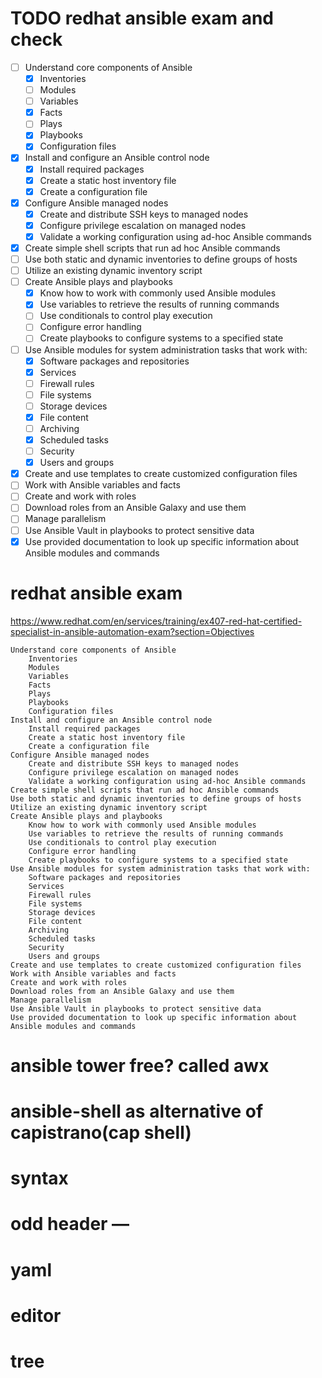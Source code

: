 * TODO redhat ansible exam and check

- [-] Understand core components of Ansible
  - [X] Inventories
  - [ ] Modules
  - [ ] Variables
  - [X] Facts
  - [ ] Plays
  - [X] Playbooks
  - [X] Configuration files
- [X] Install and configure an Ansible control node
  - [X] Install required packages
  - [X] Create a static host inventory file
  - [X] Create a configuration file
- [X] Configure Ansible managed nodes
  - [X] Create and distribute SSH keys to managed nodes
  - [X] Configure privilege escalation on managed nodes
  - [X] Validate a working configuration using ad-hoc Ansible commands
- [X] Create simple shell scripts that run ad hoc Ansible commands
- [ ] Use both static and dynamic inventories to define groups of hosts
- [ ] Utilize an existing dynamic inventory script
- [-] Create Ansible plays and playbooks
  - [X] Know how to work with commonly used Ansible modules
  - [X] Use variables to retrieve the results of running commands
  - [ ] Use conditionals to control play execution
  - [ ] Configure error handling
  - [ ] Create playbooks to configure systems to a specified state
- [-] Use Ansible modules for system administration tasks that work with:
  - [X] Software packages and repositories
  - [X] Services
  - [ ] Firewall rules
  - [ ] File systems
  - [ ] Storage devices
  - [X] File content
  - [ ] Archiving
  - [X] Scheduled tasks
  - [ ] Security
  - [X] Users and groups
- [X] Create and use templates to create customized configuration files
- [ ] Work with Ansible variables and facts
- [ ] Create and work with roles
- [ ] Download roles from an Ansible Galaxy and use them
- [ ] Manage parallelism
- [ ] Use Ansible Vault in playbooks to protect sensitive data
- [X] Use provided documentation to look up specific information about Ansible modules and commands
* redhat ansible exam

https://www.redhat.com/en/services/training/ex407-red-hat-certified-specialist-in-ansible-automation-exam?section=Objectives

#+BEGIN_SRC
    Understand core components of Ansible
        Inventories
        Modules
        Variables
        Facts
        Plays
        Playbooks
        Configuration files
    Install and configure an Ansible control node
        Install required packages
        Create a static host inventory file
        Create a configuration file
    Configure Ansible managed nodes
        Create and distribute SSH keys to managed nodes
        Configure privilege escalation on managed nodes
        Validate a working configuration using ad-hoc Ansible commands
    Create simple shell scripts that run ad hoc Ansible commands
    Use both static and dynamic inventories to define groups of hosts
    Utilize an existing dynamic inventory script
    Create Ansible plays and playbooks
        Know how to work with commonly used Ansible modules
        Use variables to retrieve the results of running commands
        Use conditionals to control play execution
        Configure error handling
        Create playbooks to configure systems to a specified state
    Use Ansible modules for system administration tasks that work with:
        Software packages and repositories
        Services
        Firewall rules
        File systems
        Storage devices
        File content
        Archiving
        Scheduled tasks
        Security
        Users and groups
    Create and use templates to create customized configuration files
    Work with Ansible variables and facts
    Create and work with roles
    Download roles from an Ansible Galaxy and use them
    Manage parallelism
    Use Ansible Vault in playbooks to protect sensitive data
    Use provided documentation to look up specific information about Ansible modules and commands
#+END_SRC

* ansible tower free? called awx
* ansible-shell as alternative of capistrano(cap shell)
* syntax
* odd header ---
* yaml
* editor
* tree
